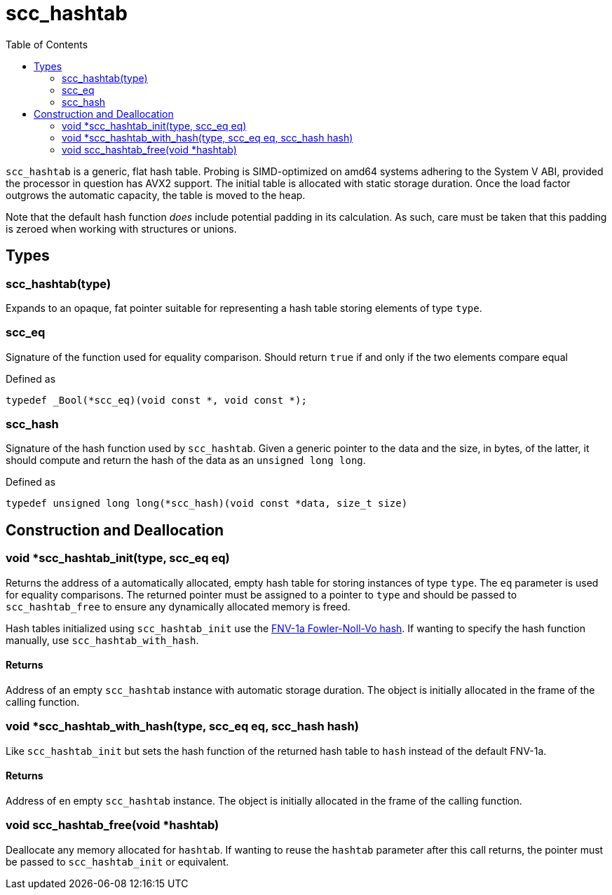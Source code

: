 = scc_hashtab
:toc:
:toclevels: 2
:source-highlighter: rouge
:source-language: c
:hide-uri-scheme:

`scc_hashtab` is a generic, flat hash table. Probing is SIMD-optimized on amd64 systems adhering to the System V ABI, provided the processor in question has AVX2 support. The initial table is allocated with static storage duration. Once the load factor outgrows the automatic capacity, the table is moved to the heap.

Note that the default hash function _does_ include potential padding in its calculation. As such, care must be taken that this padding is zeroed when working with structures or unions.

== Types

=== scc_hashtab(type)

Expands to an opaque, fat pointer suitable for representing a hash table storing elements of type `type`.

=== scc_eq

Signature of the function used for equality comparison. Should return `true` if and only if the two elements compare equal

[source]
.Defined as
----
typedef _Bool(*scc_eq)(void const *, void const *);
----

=== scc_hash

Signature of the hash function used by `scc_hashtab`. Given a generic pointer to the data and the size, in bytes, of the latter, it should compute and return the hash of the data as an `unsigned long long`.

[source]
.Defined as
----
typedef unsigned long long(*scc_hash)(void const *data, size_t size)
----

== Construction and Deallocation

=== void *scc_hashtab_init(type, scc_eq eq)

Returns the address of a automatically allocated, empty hash table for storing instances of type `type`. The `eq` parameter is used for equality comparisons. The returned pointer must be assigned to a pointer to `type` and should be passed to `scc_hashtab_free` to ensure any dynamically allocated memory is freed.

Hash tables initialized using `scc_hashtab_init` use the https://en.wikipedia.org/wiki/Fowler-Noll-Vo_hash_function#FNV-1a_hash[FNV-1a Fowler-Noll-Vo hash]. If wanting to specify the hash function manually, use `scc_hashtab_with_hash`.

==== Returns

Address of an empty `scc_hashtab` instance with automatic storage duration. The object is initially allocated in the frame of the calling function.

=== void *scc_hashtab_with_hash(type, scc_eq eq, scc_hash hash)

Like `scc_hashtab_init` but sets the hash function of the returned hash table to `hash` instead of the default FNV-1a.

==== Returns

Address of en empty `scc_hashtab` instance. The object is initially allocated in the frame of the calling function.

=== void scc_hashtab_free(void *hashtab)

Deallocate any memory allocated for `hashtab`. If wanting to reuse the `hashtab` parameter after this call returns, the pointer must be passed to `scc_hashtab_init` or equivalent.
